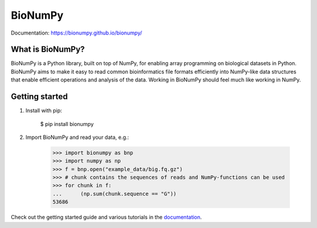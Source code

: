 ========
BioNumPy
========

.. image:: https://img.shields.io/pypi/v/bionumpy.svg
        :target: https://pypi.python.org/pypi/bionumpy

.. image:: https://github.com/bionumpy/bionumpy/actions/workflows/python-install-and-test.yml/badge.svg
        :target: https://github.com/bionumpy/bionumpy/actions/
        :alt: Build and test status

.. image:: https://github.com/bionumpy/bionumpy-example-data/actions/workflows/run_checks.yml/badge.svg
        :target: https://github.com/bionumpy/bionumpy-example-data/actions/
        :alt: Testing on big data

.. image:: https://github.com/bionumpy/bionumpy/actions/workflows/benchmarking.yml/badge.svg
        :target: https://github.com/bionumpy/bionumpy/blob/benchmarks/benchmarks/report_small.md
        :alt: Benchmarks


Documentation: `https://bionumpy.github.io/bionumpy/ <https://bionumpy.github.io/bionumpy/>`_


What is BioNumPy?
-----------------
BioNumPy is a Python library, built on top of NumPy, for enabling array programming on biological datasets in Python.
BioNumPy aims to make it easy to read common bioinformatics file formats efficiently into NumPy-like data structures
that enable efficient operations and analysis of the data. Working in BioNumPy should feel much like working in NumPy.


Getting started
----------------

1. Install with pip:

	$ pip install bionumpy

2. Import BioNumPy and read your data, e.g.:

    >>> import bionumpy as bnp
    >>> import numpy as np
    >>> f = bnp.open("example_data/big.fq.gz")
    >>> # chunk contains the sequences of reads and NumPy-functions can be used
    >>> for chunk in f:
    ...      (np.sum(chunk.sequence == "G"))
    53686

Check out the getting started guide and various tutorials in the `documentation <https://bionumpy.github.io/bionumpy/>`_.



